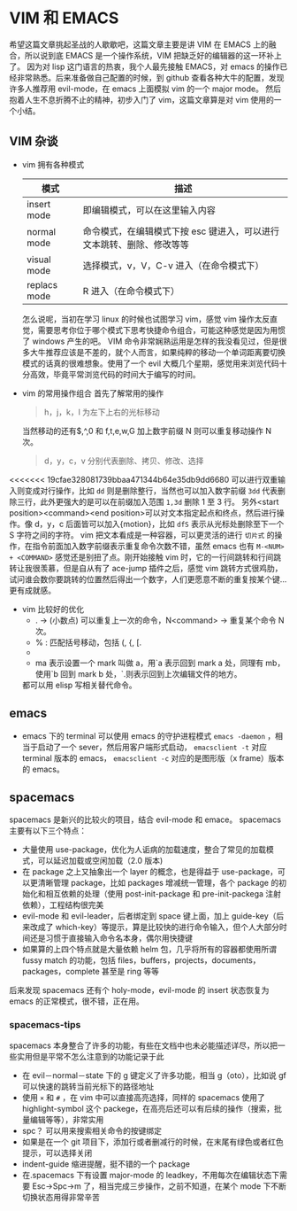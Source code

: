 * VIM 和 EMACS
  希望这篇文章挑起圣战的人歇歇吧，这篇文章主要是讲 VIM 在 EMACS 上的融合，所以说到底 EMACS 是一个操作系统，VIM 把缺乏好的编辑器的这一环补上了。
  因为对 lisp 这门语言的热衷，我个人最先接触 EMACS，对 emacs 的操作已经非常熟悉。后来准备做自己配置的时候，到 github 查看各种大牛的配置，发现许多人推荐用 evil-mode，在 emacs 上面模拟 vim 的一个 major mode。
  然后抱着人生不息折腾不止的精神，初步入门了 vim，这篇文章算是对 vim 使用的一个小结。
** VIM 杂谈
+ vim 拥有各种模式
  | 模式         | 描述                                                                  |
  |--------------+-----------------------------------------------------------------------|
  | insert mode  | 即编辑模式，可以在这里输入内容                                        |
  | normal mode  | 命令模式，在编辑模式下按 esc 键进入，可以进行文本跳转、删除、修改等等 |
  | visual mode  | 选择模式，v，V，C-v 进入（在命令模式下）                              |
  | replacs mode | R 进入（在命令模式下）                                                |
  怎么说呢，当初在学习 linux 的时候也试图学习 vim，感觉 vim 操作太反直觉，需要思考你位于哪个模式下思考快捷命令组合，可能这种感觉是因为用惯了 windows 产生的吧。
  VIM 命令非常娴熟运用是怎样的我没看见过，但是很多大牛推荐应该是不差的，就个人而言，如果纯粹的移动一个单词距离要切换模式的话真的很难想象。使用了一个 evil 大概几个星期，感觉用来浏览代码十分高效，毕竟平常浏览代码的时间大于编写的时间。
+ vim 的常用操作组合
  首先了解常用的操作
  #+BEGIN_QUOTE
  h，j，k，l 为左下上右的光标移动
  #+END_QUOTE
  当然移动的还有$,^,0 和 f,t,e,w,G 加上数字前缀 N 则可以重复移动操作 N 次。
  #+BEGIN_QUOTE
  d，y，c，v 分别代表删除、拷贝、修改、选择
  #+END_QUOTE
<<<<<<< 19cfae328081739bbaa471344b64e35db9dd6680
  可以进行双重输入则变成对行操作，比如 =dd= 则是删除整行，当然也可以加入数字前缀 =3dd= 代表删除三行，此外更强大的是可以在前缀加入范围 =1,3d= 删除 1 至 3 行。
  另外<start position><command><end position>可以对文本指定起点和终点，然后进行操作。像 d，y，c 后面皆可以加入{motion}，比如 =dfS= 表示从光标处删除至下一个 S 字符之间的字符。
  vim 把文本看成是一种容器，可以更灵活的进行 =切片式= 的操作，在指令前面加入数字前缀表示重复命令次数不错，虽然 emacs 也有 =M-<NUM> + <COMMAND>= 感觉还是别扭了点。刚开始接触 vim 时，它的一行间跳转和行间跳转让我很羡慕，但是自从有了 ace-jump 插件之后，感觉 vim 跳转方式很鸡肋，试问谁会数你要跳转的位置然后得出一个数字，人们更愿意不断的重复按某个键...更有成就感。
+ vim 比较好的优化
  + . → (小数点) 可以重复上一次的命令，N<command> → 重复某个命令 N 次。
  + % : 匹配括号移动，包括 (, {, [.
  + * 和 #: 匹配光标当前所在的单词，移动光标到下一个（或上一个）匹配单词（*是下一个，#是上一个）。
  + ma 表示设置一个 mark 叫做 a，用`a 表示回到 mark a 处，同理有 mb，使用`b 回到 mark b 处，`.则表示回到上次编辑文件的地方。
  都可以用 elisp 写相关替代命令。
** emacs
+ emacs 下的 terminal
  可以使用 emacs 的守护进程模式 =emacs -daemon= ，相当于启动了一个 sever，然后用客户端形式启动， =emacsclient -t= 对应 terminal 版本的 emacs， =emacsclient -c= 对应的是图形版（x frame）版本的 emacs。
** spacemacs
spacemacs 是新兴的比较火的项目，结合 evil-mode 和 emace。
spacemacs 主要有以下三个特点：
+ 大量使用 use-package，优化为人诟病的加载速度，整合了常见的加载模式，可以延迟加载或空闲加载（2.0 版本)
+ 在 package 之上又抽象出一个 layer 的概念，也是得益于 use-package，可以更清晰管理 package，比如 packages 增减统一管理，各个 package 的初始化和相互依赖的处理（使用 post-init-package 和 pre-init-packega 注射依赖），工程结构很完美
+ evil-mode 和 evil-leader，后者绑定到 space 键上面，加上 guide-key（后来改成了 which-key）等提示，算是比较快的进行命令输入，但个人大部分时间还是习惯于直接输入命令名本身，偶尔用快捷键
+ 如果算的上四个特点就是大量依赖 helm 包，几乎将所有的容器都使用所谓 fussy match 的功能，包括 files，buffers，projects，documents，packages，complete 甚至是 ring 等等
后来发现 spacemacs 还有个 holy-mode，evil-mode 的 insert 状态恢复为 emacs 的正常模式，很不错，正在用。
*** spacemacs-tips
spacemacs 本身整合了许多的功能，有些在文档中也未必能描述详尽，所以把一些实用但是平常不怎么注意到的功能记录于此
+ 在 evil－normal－state 下的 g 键定义了许多功能，相当 g（oto），比如说 gf 可以快速的跳转当前光标下的路径地址
+ 使用 =×= 和 =#= ，在 vim 中可以直接高亮选择，同样的 spacemacs 使用了 highlight-symbol 这个 packege，在高亮后还可以有后续的操作（搜索，批量编辑等等），非常实用
+ spc？ 可以用来搜索相关命令的按键绑定
+ 如果是在一个 git 项目下，添加行或者删减行的时候，在末尾有绿色或者红色提示，可以选择关闭
+ indent-guide 缩进提醒，挺不错的一个 package
+ 在.spacemacs 下有设置 major-mode 的 leadkey，不用每次在编辑状态下需要 Esc->Spc->m 了，相当完成三步操作，之前不知道，在某个 mode 下不断切换状态用得非常辛苦